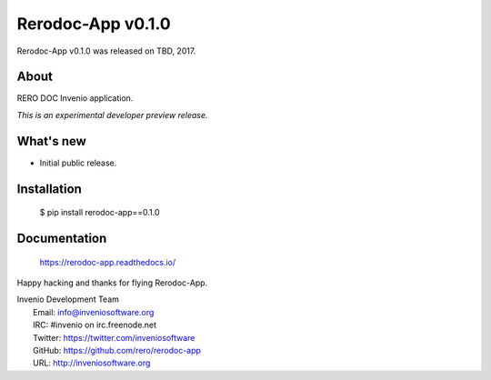 ====================
 Rerodoc-App v0.1.0
====================

Rerodoc-App v0.1.0 was released on TBD, 2017.

About
-----

RERO DOC Invenio application.

*This is an experimental developer preview release.*

What's new
----------

- Initial public release.

Installation
------------

   $ pip install rerodoc-app==0.1.0

Documentation
-------------

   https://rerodoc-app.readthedocs.io/

Happy hacking and thanks for flying Rerodoc-App.

| Invenio Development Team
|   Email: info@inveniosoftware.org
|   IRC: #invenio on irc.freenode.net
|   Twitter: https://twitter.com/inveniosoftware
|   GitHub: https://github.com/rero/rerodoc-app
|   URL: http://inveniosoftware.org
